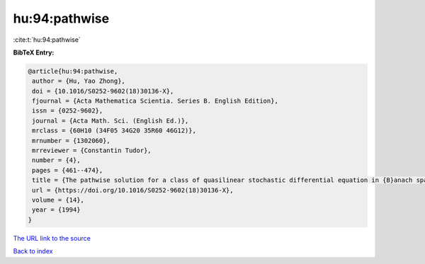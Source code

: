 hu:94:pathwise
==============

:cite:t:`hu:94:pathwise`

**BibTeX Entry:**

.. code-block:: bibtex

   @article{hu:94:pathwise,
    author = {Hu, Yao Zhong},
    doi = {10.1016/S0252-9602(18)30136-X},
    fjournal = {Acta Mathematica Scientia. Series B. English Edition},
    issn = {0252-9602},
    journal = {Acta Math. Sci. (English Ed.)},
    mrclass = {60H10 (34F05 34G20 35R60 46G12)},
    mrnumber = {1302060},
    mrreviewer = {Constantin Tudor},
    number = {4},
    pages = {461--474},
    title = {The pathwise solution for a class of quasilinear stochastic differential equation in {B}anach spaces. {I}},
    url = {https://doi.org/10.1016/S0252-9602(18)30136-X},
    volume = {14},
    year = {1994}
   }
`The URL link to the source <ttps://doi.org/10.1016/S0252-9602(18)30136-X}>`_


`Back to index <../By-Cite-Keys.html>`_
